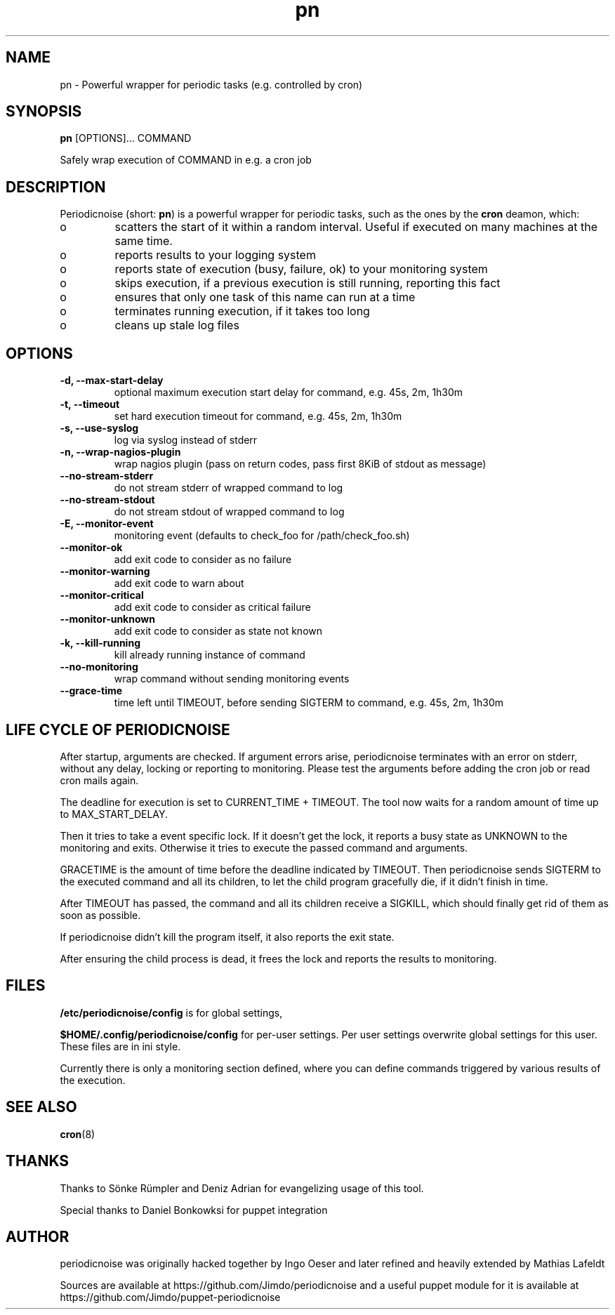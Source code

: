 .TH "pn" "1" "25 July 2013" "" ""
.SH "NAME"
pn \- Powerful wrapper for periodic tasks (e.g. controlled by cron)
.SH SYNOPSIS
\fBpn\fP [OPTIONS]... COMMAND

Safely wrap execution of COMMAND in e.g. a cron job
.SH DESCRIPTION

.PP
Periodicnoise (short: \fBpn\fP) is a powerful wrapper for periodic tasks, such as the ones by the \fBcron\fP deamon, which:
.PP
.IP o
scatters the start of it within a random interval. Useful if executed on many machines at the same time.
.IP o
reports results to your logging system
.IP o
reports state of execution (busy, failure, ok) to your monitoring system
.IP o
skips execution, if a previous execution is still running, reporting this fact
.IP o
ensures that only one task of this name can run at a time
.IP o
terminates running execution, if it takes too long
.IP o
cleans up stale log files

.SH OPTIONS
.TP
\fB-d, --max-start-delay\fP
optional maximum execution start delay for command, e.g. 45s, 2m, 1h30m
.TP
\fB-t, --timeout\fP
set hard execution timeout for command, e.g. 45s, 2m, 1h30m
.TP
\fB-s, --use-syslog\fP
log via syslog instead of stderr
.TP
\fB-n, --wrap-nagios-plugin\fP
wrap nagios plugin (pass on return codes, pass first 8KiB of stdout as message)
.TP
\fB--no-stream-stderr\fP
do not stream stderr of wrapped command to log
.TP
\fB--no-stream-stdout\fP
do not stream stdout of wrapped command to log
.TP
\fB-E, --monitor-event\fP
monitoring event (defaults to check_foo for /path/check_foo.sh)
.TP
\fB--monitor-ok\fP
add exit code to consider as no failure
.TP
\fB--monitor-warning\fP
add exit code to warn about
.TP
\fB--monitor-critical\fP
add exit code to consider as critical failure
.TP
\fB--monitor-unknown\fP
add exit code to consider as state not known
.TP
\fB-k, --kill-running\fP
kill already running instance of command
.TP
\fB--no-monitoring\fP
wrap command without sending monitoring events
.TP
\fB--grace-time\fP
time left until TIMEOUT, before sending SIGTERM to command, e.g. 45s, 2m, 1h30m
.SH LIFE CYCLE OF PERIODICNOISE

.PP
After startup, arguments are checked. If argument errors arise, periodicnoise
terminates with an error on stderr, without any delay, locking or reporting to
monitoring. Please test the arguments before adding the cron job or read cron
mails again.

The deadline for execution is set to CURRENT_TIME + TIMEOUT. The tool now waits 
for a random amount of time up to MAX_START_DELAY.

Then it tries to take a event specific lock. If it doesn't get the lock, it
reports a busy state as UNKNOWN to the monitoring and exits. Otherwise it tries
to execute the passed command and arguments.

GRACETIME is the amount of time before the deadline indicated by TIMEOUT. 
Then periodicnoise sends SIGTERM to the executed command and all its children, 
to let the child program gracefully die, if it didn't finish in time.

After TIMEOUT has passed, the command and all its children receive a SIGKILL,
which should finally get rid of them as soon as possible.

If periodicnoise didn't kill the program itself, it also reports the exit state.

After ensuring the child process is dead, it frees the lock and reports the results 
to monitoring.
.PP

.SH "FILES"

.PP
\fB/etc/periodicnoise/config\fP is for global settings,
.PP
\fB$HOME/.config/periodicnoise/config\fP for per-user settings.
Per user settings overwrite global settings for this user. These files are in ini style.
.PP

.PP
Currently there is only a monitoring section defined, where you can define commands triggered by various results of the execution.
.PP

.SH "SEE ALSO"

.PP
\fBcron\fP(8)
.PP
.SH "THANKS"

.PP
Thanks to S\(:o\&nke R\(:u\&mpler and Deniz Adrian for evangelizing usage of this tool.
.PP
Special thanks to Daniel Bonkowksi for puppet integration
.PP
.SH "AUTHOR"

.PP
periodicnoise was originally hacked together by Ingo Oeser and later refined
and heavily extended by Mathias Lafeldt
.PP
Sources are available at https://github.com/Jimdo/periodicnoise
and a useful puppet module for it is available at https://github.com/Jimdo/puppet-periodicnoise
